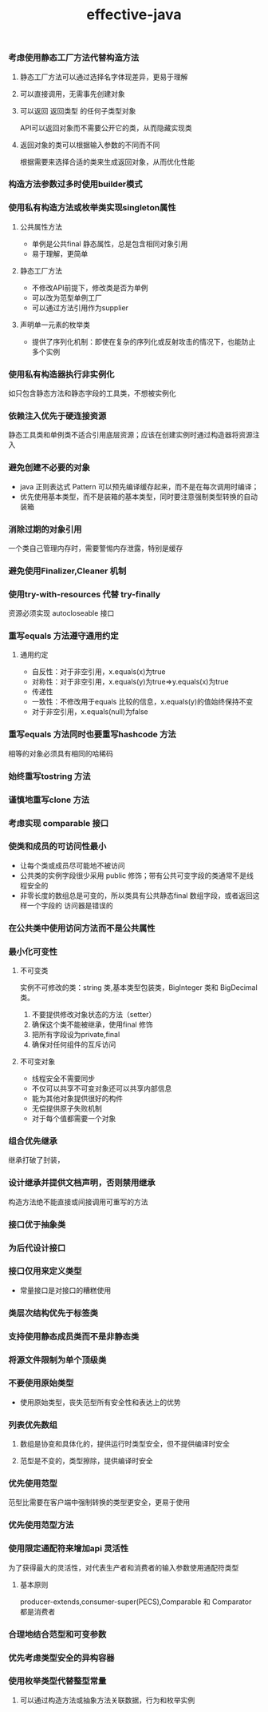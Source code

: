 #+title:effective-java
*** 考虑使用静态工厂方法代替构造方法
**** 静态工厂方法可以通过选择名字体现差异，更易于理解
**** 可以直接调用，无需事先创建对象
**** 可以返回 返回类型 的任何子类型对象
API可以返回对象而不需要公开它的类，从而隐藏实现类
**** 返回对象的类可以根据输入参数的不同而不同 
根据需要来选择合适的类来生成返回对象，从而优化性能
*** 构造方法参数过多时使用builder模式
*** 使用私有构造方法或枚举类实现singleton属性
**** 公共属性方法
- 单例是公共final 静态属性，总是包含相同对象引用
- 易于理解，更简单
**** 静态工厂方法  
- 不修改API前提下，修改类是否为单例
- 可以改为范型单例工厂
- 可以通过方法引用作为supplier
**** 声明单一元素的枚举类
- 提供了序列化机制：即使在复杂的序列化或反射攻击的情况下，也能防止多个实例
*** 使用私有构造器执行非实例化
如只包含静态方法和静态字段的工具类，不想被实例化
*** 依赖注入优先于硬连接资源 
静态工具类和单例类不适合引用底层资源；应该在创建实例时通过构造器将资源注入
*** 避免创建不必要的对象
- java 正则表达式 Pattern 可以预先编译缓存起来，而不是在每次调用时编译；
- 优先使用基本类型，而不是装箱的基本类型，同时要注意强制类型转换的自动装箱
*** 消除过期的对象引用
一个类自己管理内存时，需要警惕内存泄露，特别是缓存
*** 避免使用Finalizer,Cleaner 机制
*** 使用try-with-resources 代替 try-finally
	资源必须实现 autocloseable 接口
*** 重写equals 方法遵守通用约定 
**** 通用约定
- 自反性：对于非空引用，x.equals(x)为true
- 对称性：对于非空引用，x.equals(y)为true=>y.equals(x)为true
- 传递性
- 一致性：不修改用于equals 比较的信息，x.equals(y)的值始终保持不变
- 对于非空引用，x.equals(null)为false

*** 重写equals 方法同时也要重写hashcode 方法
相等的对象必须具有相同的哈稀码

*** 始终重写tostring 方法 
	
*** 谨慎地重写clone 方法
*** 考虑实现 comparable 接口
*** 使类和成员的可访问性最小
- 让每个类或成员尽可能地不被访问
- 公共类的实例字段很少采用 public 修饰；带有公共可变字段的类通常不是线程安全的
- 非零长度的数组总是可变的，所以类具有公共静态final 数组字段，或者返回这样一个字段的
  访问器是错误的
*** 在公共类中使用访问方法而不是公共属性
*** 最小化可变性
**** 不可变类
实例不可修改的类：string 类,基本类型包装类，BigInteger 类和 BigDecimal 类。
1. 不要提供修改对象状态的方法（setter）
2. 确保这个类不能被继承，使用final 修饰
3. 把所有字段设为private,final
4. 确保对任何组件的互斥访问
**** 不可变对象
- 线程安全不需要同步
- 不仅可以共享不可变对象还可以共享内部信息
- 能为其他对象提供很好的构件
- 无偿提供原子失败机制
- 对于每个值都需要一个对象

*** 组合优先继承
继承打破了封装，

*** 设计继承并提供文档声明，否则禁用继承
构造方法绝不能直接或间接调用可重写的方法

*** 接口优于抽象类
	
*** 为后代设计接口
	
*** 接口仅用来定义类型
- 常量接口是对接口的糟糕使用

*** 类层次结构优先于标签类
	
*** 支持使用静态成员类而不是非静态类
	
*** 将源文件限制为单个顶级类
	
*** 不要使用原始类型
- 使用原始类型，丧失范型所有安全性和表达上的优势

*** 列表优先数组
**** 数组是协变和具体化的，提供运行时类型安全，但不提供编译时安全
**** 范型是不变的，类型擦除，提供编译时安全
*** 优先使用范型
范型比需要在客户端中强制转换的类型更安全，更易于使用
*** 优先使用范型方法
*** 使用限定通配符来增加api 灵活性
为了获得最大的灵活性，对代表生产者和消费者的输入参数使用通配符类型
**** 基本原则
producer-extends,consumer-super(PECS),Comparable 和 Comparator 都是消费者

*** 合理地结合范型和可变参数
*** 优先考虑类型安全的异构容器
*** 使用枚举类型代替整型常量
**** 可以通过构造方法或抽象方法关联数据，行为和枚举实例



